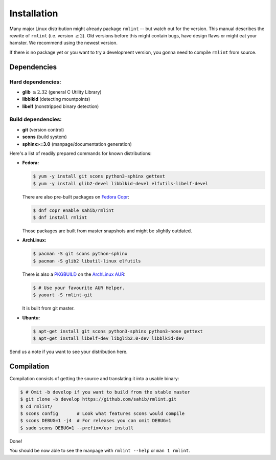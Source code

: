 Installation
============

Many major Linux distribution might already package ``rmlint`` -- but watch out for
the version. This manual describes the rewrite of ``rmlint`` (i.e. version :math:`\geq 2`).
Old versions before this might contain bugs, have design flaws or might eat your
hamster. We recommend using the newest version.

If there is no package yet or you want to try a development version, you gonna
need to compile ``rmlint`` from source.

Dependencies
------------

Hard dependencies:
~~~~~~~~~~~~~~~~~~

* **glib** :math:`\geq 2.32` (general C Utility Library)
* **libblkid** (detecting mountpoints)
* **libelf** (nonstripped binary detection)

Build dependencies:
~~~~~~~~~~~~~~~~~~~

* **git** (version control)
* **scons** (build system)
* **sphinx>=3.0** (manpage/documentation generation)

Here's a list of readily prepared commands for known distributions:

* **Fedora:**

  .. code-block:: bash
  
    $ yum -y install git scons python3-sphinx gettext
    $ yum -y install glib2-devel libblkid-devel elfutils-libelf-devel

  There are also pre-built packages on `Fedora Copr`_:

  .. code-block:: bash

    $ dnf copr enable sahib/rmlint
    $ dnf install rmlint

  Those packages are built from master snapshots and might be slightly outdated.

.. _`Fedora Copr`: https://copr.fedoraproject.org/coprs/sahib/rmlint/

* **ArchLinux:**

  .. code-block:: bash

    $ pacman -S git scons python-sphinx
    $ pacman -S glib2 libutil-linux elfutils

  There is also a `PKGBUILD`_ on the `ArchLinux AUR`_:

  .. code-block:: bash

    $ # Use your favourite AUR Helper.
    $ yaourt -S rmlint-git


  It is built from git master.

.. _`PKGBUILD`: https://aur.archlinux.org/packages/rm/rmlint-git/PKGBUILD
.. _`ArchLinux AUR`: https://aur.archlinux.org/packages/rmlint-git

* **Ubuntu:**

  .. code-block:: bash

    $ apt-get install git scons python3-sphinx python3-nose gettext
    $ apt-get install libelf-dev libglib2.0-dev libblkid-dev 

Send us a note if you want to see your distribution here.

Compilation
-----------

Compilation consists of getting the source and translating it into a usable
binary:

.. code-block:: bash

   $ # Omit -b develop if you want to build from the stable master
   $ git clone -b develop https://github.com/sahib/rmlint.git 
   $ cd rmlint/
   $ scons config       # Look what features scons would compile
   $ scons DEBUG=1 -j4  # For releases you can omit DEBUG=1
   $ sudo scons DEBUG=1 --prefix=/usr install

Done!

You should be now able to see the manpage with ``rmlint --help`` or ``man 1
rmlint``.
